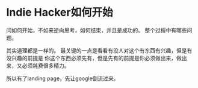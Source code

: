 * Indie Hacker如何开始
  问如何开始，不如来逆向思考，如何结束，并且是成功的。
  整个过程中有哪些问题。

  其实道理都是一样的。
  最关键的一点是看看有没人对这个有东西有兴趣，但是有没兴趣的前提是
  你这个东西必须先有，但是先有的前提是你必须做出来，做出来，又必须耗费很多精力。

  所以有了landing page，先让google倒流过来，
